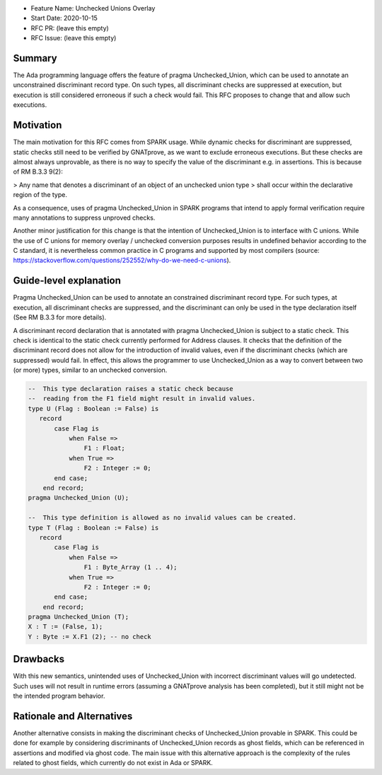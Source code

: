 - Feature Name: Unchecked Unions Overlay
- Start Date: 2020-10-15
- RFC PR: (leave this empty)
- RFC Issue: (leave this empty)

Summary
=======

The Ada programming language offers the feature of pragma Unchecked_Union,
which can be used to annotate an unconstrained discriminant record type. On
such types, all discriminant checks are suppressed at execution, but execution
is still considered erroneous if such a check would fail. This RFC proposes to
change that and allow such executions.


Motivation
==========

The main motivation for this RFC comes from SPARK usage. While dynamic checks
for discriminant are suppressed, static checks still need to be verified by
GNATprove, as we want to exclude erroneous executions. But these checks are
almost always unprovable, as there is no way to specify the value of the
discriminant e.g. in assertions. This is because of RM B.3.3 9(2):

> Any name that denotes a discriminant of an object of an unchecked union type
> shall occur within the declarative region of the type.

As a consequence, uses of pragma Unchecked_Union in SPARK programs that intend
to apply formal verification require many annotations to suppress unproved
checks.

Another minor justification for this change is that the intention of
Unchecked_Union is to interface with C unions. While the use of C unions for
memory overlay / unchecked conversion purposes results in undefined behavior
according to the C standard, it is nevertheless common practice in C programs
and supported by most compilers (source:
https://stackoverflow.com/questions/252552/why-do-we-need-c-unions).

Guide-level explanation
=======================

Pragma Unchecked_Union can be used to annotate an constrained discriminant
record type. For such types, at execution, all discriminant checks are
suppressed, and the discriminant can only be used in the type declaration
itself (See RM B.3.3 for more details).

A discriminant record declaration that is annotated with pragma Unchecked_Union
is subject to a static check. This check is identical to the static check
currently performed for Address clauses. It checks that the definition of the
discriminant record does not allow for the introduction of invalid values, even
if the discriminant checks (which are suppressed) would fail. In effect, this
allows the programmer to use Unchecked_Union as a way to convert between two
(or more) types, similar to an unchecked conversion.

.. code-block:: ada

  --  This type declaration raises a static check because
  --  reading from the F1 field might result in invalid values.
  type U (Flag : Boolean := False) is
     record
         case Flag is
             when False =>
                 F1 : Float;
             when True =>
                 F2 : Integer := 0;
         end case;
      end record;
  pragma Unchecked_Union (U);

  --  This type definition is allowed as no invalid values can be created.
  type T (Flag : Boolean := False) is
     record
         case Flag is
             when False =>
                 F1 : Byte_Array (1 .. 4);
             when True =>
                 F2 : Integer := 0;
         end case;
      end record;
  pragma Unchecked_Union (T);
  X : T := (False, 1);
  Y : Byte := X.F1 (2); -- no check

Drawbacks
=========

With this new semantics, unintended uses of Unchecked_Union with incorrect
discriminant values will go undetected. Such uses will not result in runtime
errors (assuming a GNATprove analysis has been completed), but it still might
not be the intended program behavior.

Rationale and Alternatives
==========================

Another alternative consists in making the discriminant checks of
Unchecked_Union provable in SPARK. This could be done for example by
considering discriminants of Unchecked_Union records as ghost fields, which can
be referenced in assertions and modified via ghost code. The main issue with
this alternative approach is the complexity of the rules related to ghost
fields, which currently do not exist in Ada or SPARK.
